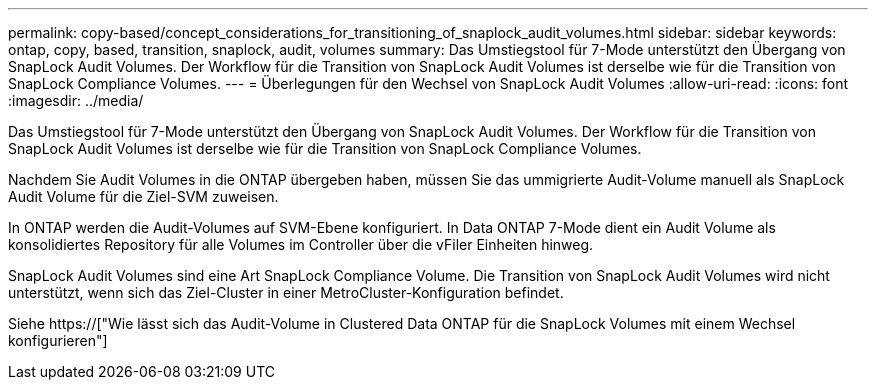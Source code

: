 ---
permalink: copy-based/concept_considerations_for_transitioning_of_snaplock_audit_volumes.html 
sidebar: sidebar 
keywords: ontap, copy, based, transition, snaplock, audit, volumes 
summary: Das Umstiegstool für 7-Mode unterstützt den Übergang von SnapLock Audit Volumes. Der Workflow für die Transition von SnapLock Audit Volumes ist derselbe wie für die Transition von SnapLock Compliance Volumes. 
---
= Überlegungen für den Wechsel von SnapLock Audit Volumes
:allow-uri-read: 
:icons: font
:imagesdir: ../media/


[role="lead"]
Das Umstiegstool für 7-Mode unterstützt den Übergang von SnapLock Audit Volumes. Der Workflow für die Transition von SnapLock Audit Volumes ist derselbe wie für die Transition von SnapLock Compliance Volumes.

Nachdem Sie Audit Volumes in die ONTAP übergeben haben, müssen Sie das ummigrierte Audit-Volume manuell als SnapLock Audit Volume für die Ziel-SVM zuweisen.

In ONTAP werden die Audit-Volumes auf SVM-Ebene konfiguriert. In Data ONTAP 7-Mode dient ein Audit Volume als konsolidiertes Repository für alle Volumes im Controller über die vFiler Einheiten hinweg.

SnapLock Audit Volumes sind eine Art SnapLock Compliance Volume. Die Transition von SnapLock Audit Volumes wird nicht unterstützt, wenn sich das Ziel-Cluster in einer MetroCluster-Konfiguration befindet.

Siehe https://["Wie lässt sich das Audit-Volume in Clustered Data ONTAP für die SnapLock Volumes mit einem Wechsel konfigurieren"]
